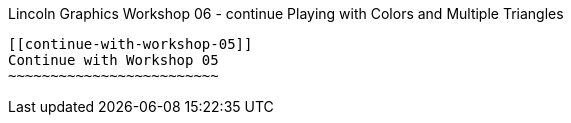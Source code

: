 [[lincoln-graphics-workshop-06---continue-playing-with-colors-and-multiple-triangles]]
Lincoln Graphics Workshop 06 - continue Playing with Colors and Multiple
Triangles
----------------------------------------------------------------------------------

[[continue-with-workshop-05]]
Continue with Workshop 05
~~~~~~~~~~~~~~~~~~~~~~~~~
